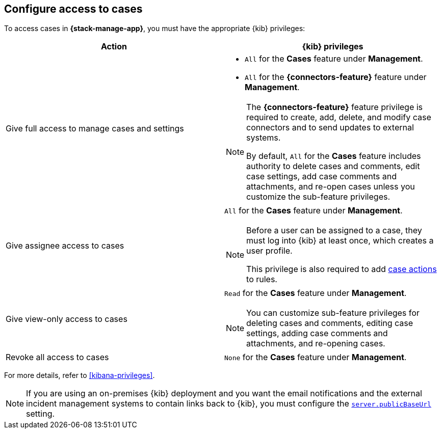 [[setup-cases]]
== Configure access to cases

:frontmatter-description: Learn about the {kib} feature privileges required to access cases. 
:frontmatter-tags-products: [kibana]
:frontmatter-tags-content-type: [how-to] 
:frontmatter-tags-user-goals: [configure]

To access cases in *{stack-manage-app}*, you must have the appropriate {kib}
privileges:

[options="header"]
|=== 

| Action | {kib} privileges
| Give full access to manage cases and settings
a|
* `All` for the *Cases* feature under *Management*.
* `All` for the *{connectors-feature}* feature under *Management*.

[NOTE]
====
The *{connectors-feature}* feature privilege is required to create, add,
delete, and modify case connectors and to send updates to external systems.

By default, `All` for the *Cases* feature includes authority to delete cases
and comments, edit case settings, add case comments and attachments, and re-open cases unless you customize the sub-feature privileges.
====

| Give assignee access to cases
a| `All` for the *Cases* feature under *Management*.

[NOTE]
====
Before a user can be assigned to a case, they must log into {kib} at
least once, which creates a user profile.

This privilege is also required to add <<cases-action-type,case actions>> to rules.
====

| Give view-only access to cases
a| `Read` for the *Cases* feature under *Management*.

NOTE: You can customize sub-feature privileges for deleting cases and comments, editing case settings, adding case comments and attachments, and re-opening cases.

| Revoke all access to cases | `None` for the *Cases* feature under *Management*.

|=== 

For more details, refer to <<kibana-privileges>>.

NOTE: If you are using an on-premises {kib} deployment and you want the email
notifications and the external incident management systems to contain
links back to {kib}, you must configure the 
<<server-publicBaseUrl,`server.publicBaseUrl`>> setting.
